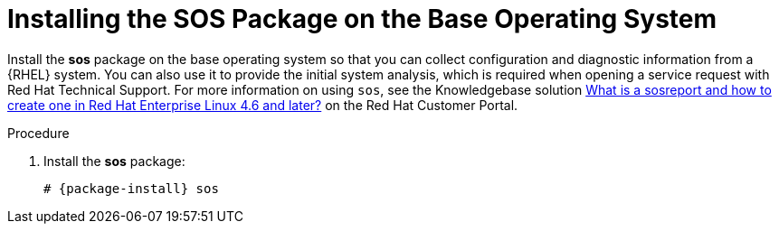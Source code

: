 [id="installing-the-sos-package_{context}"]
= Installing the SOS Package on the Base Operating System

ifeval::["{build}" == "foreman"]
For Red Hat systems only.
endif::[]

Install the *sos* package on the base operating system so that you can collect configuration and diagnostic information from a {RHEL} system.
You can also use it to provide the initial system analysis, which is required when opening a service request with Red Hat Technical Support.
For more information on using `sos`, see the Knowledgebase solution https://access.redhat.com/solutions/3592[What is a sosreport and how to create one in Red Hat Enterprise Linux 4.6 and later?] on the Red{nbsp}Hat Customer Portal.

.Procedure

. Install the *sos* package:
+
[options="nowrap" subs="+quotes,attributes"]
----
# {package-install} sos
----
